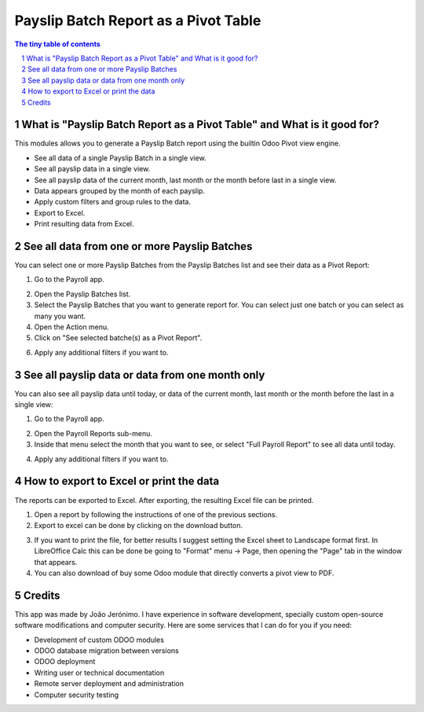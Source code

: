 =====================================
Payslip Batch Report as a Pivot Table
=====================================

.. sectnum::

.. contents:: The tiny table of contents

What is "Payslip Batch Report as a Pivot Table" and What is it good for?
~~~~~~~~~~~~~~~~~~~~~~~~~~~~~~~~~~~~~~~~~~~~~~~~~~~~~~~~~~~~~~~~~~~~~~~~

This modules allows you to generate a Payslip Batch report using the builtin
Odoo Pivot view engine.

- See all data of a single Payslip Batch in a single view.
- See all payslip data in a single view.
- See all payslip data of the current month, last month or the month before last in a single view.
- Data appears grouped by the month of each payslip.
- Apply custom filters and group rules to the data.
- Export to Excel.
- Print resulting data from Excel.


See all data from one or more Payslip Batches
~~~~~~~~~~~~~~~~~~~~~~~~~~~~~~~~~~~~~~~~~~~~~

You can select one or more Payslip Batches from the Payslip Batches list and see their data as a Pivot Report:

1) Go to the Payroll app.

.. image:: screenshot1.png

2) Open the Payslip Batches list.

3) Select the Payslip Batches that you want to generate report for. You can select just one batch or you can select as many you want.

4) Open the Action menu.

5) Click on "See selected batche(s) as a Pivot Report".

.. image:: screenshot3.png

6) Apply any additional filters if you want to.

.. image:: screenshot5_filters.png


See all payslip data or data from one month only
~~~~~~~~~~~~~~~~~~~~~~~~~~~~~~~~~~~~~~~~~~~~~~~~

You can also see all payslip data until today, or data of the current month, last month or the month before the last in a single view:

1) Go to the Payroll app.

.. image:: screenshot1.png

2) Open the Payroll Reports sub-menu.

3) Inside that menu select the month that you want to see, or select "Full Payroll Report" to see all data until today.

.. image:: screenshot2.png

4) Apply any additional filters if you want to.

.. image:: screenshot5_filters.png


How to export to Excel or print the data
~~~~~~~~~~~~~~~~~~~~~~~~~~~~~~~~~~~~~~~~

The reports can be exported to Excel. After exporting, the resulting Excel file can be printed.

1) Open a report by following the instructions of one of the previous sections.

2) Export to excel can be done by clicking on the download button.

.. image:: screenshot5_dwlbutt.png

3) If you want to print the file, for better results I suggest setting the Excel sheet to Landscape format first. In LibreOffice Calc this can be done be going to "Format" menu -> Page, then opening the "Page" tab in the window that appears.

4) You can also download of buy some Odoo module that directly converts a pivot view to PDF.


Credits
~~~~~~~
This app was made by João Jerónimo. I have experience in software development, specially custom open-source software modifications and computer security. Here are some services that I can do for you if you need:

- Development of custom ODOO modules
- ODOO database migration between versions
- ODOO deployment
- Writing user or technical documentation
- Remote server deployment and administration
- Computer security testing
